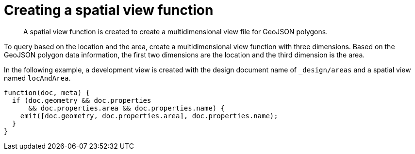 [#sv-ex1-create]
= Creating a spatial view function

[abstract]
A spatial view function is created to create a multidimensional view file for GeoJSON polygons.

To query based on the location and the area, create a multidimensional view function with three dimensions.
Based on the GeoJSON polygon data information, the first two dimensions are the location and the third dimension is the area.

In the following example, a development view is created with the design document name of `_design/areas` and a spatial view named `locAndArea`.

----
function(doc, meta) {
  if (doc.geometry && doc.properties
      && doc.properties.area && doc.properties.name) {
    emit([doc.geometry, doc.properties.area], doc.properties.name);
  }
}
----
